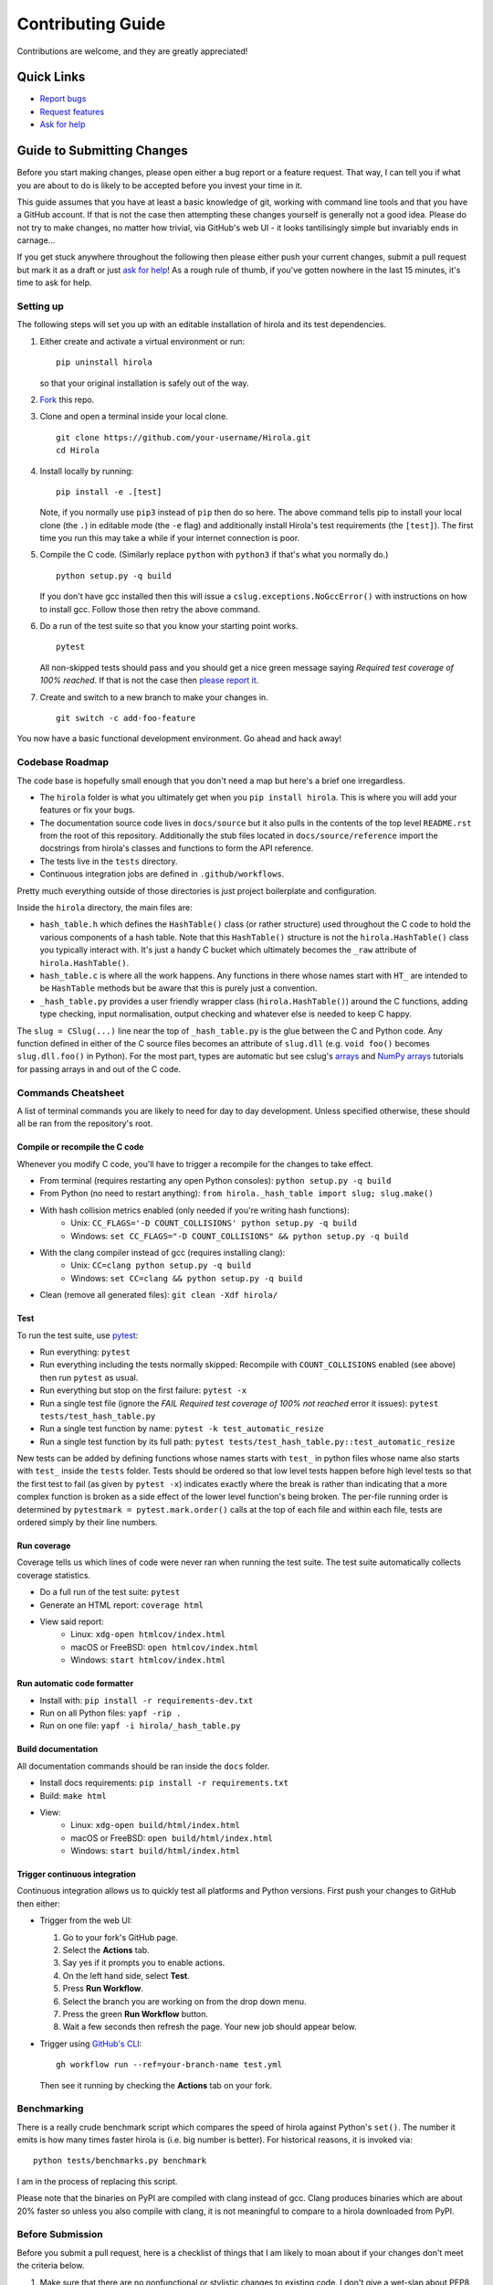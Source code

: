 .. highlight:: shell

==================
Contributing Guide
==================

Contributions are welcome, and they are greatly appreciated!


Quick Links
---------------------------

* `Report bugs`_
* `Request features`_
* `Ask for help`_


Guide to Submitting Changes
---------------------------

Before you start making changes, please open either a bug report or a feature
request.
That way, I can tell you if what you are about to do is likely to be accepted
before you invest your time in it.

This guide assumes that you have at least a basic knowledge of git, working
with command line tools and that you have a GitHub account.
If that is not the case then attempting these changes yourself is generally not
a good idea.
Please do not try to make changes, no matter how trivial, via GitHub's web UI -
it looks tantilisingly simple but invariably ends in carnage...

If you get stuck anywhere throughout the following then please either push your
current changes, submit a pull request but mark it as a draft or just `ask for
help`_!
As a rough rule of thumb, if you've gotten nowhere in the last 15 minutes, it's
time to ask for help.


Setting up
..........

The following steps will set you up with an editable installation of hirola and
its test dependencies.

1. Either create and activate a virtual environment or run::

    pip uninstall hirola

   so that your original installation is safely out of the way.

2. Fork_ this repo.

3. Clone and open a terminal inside your local clone. ::

    git clone https://github.com/your-username/Hirola.git
    cd Hirola

4. Install locally by running::

    pip install -e .[test]

   Note, if you normally use ``pip3`` instead of ``pip`` then do so here.
   The above command tells pip to install your local clone (the ``.``)
   in editable mode (the ``-e`` flag)
   and additionally install Hirola's test requirements (the ``[test]``).
   The first time you run this may take a while if your internet connection is
   poor.

5. Compile the C code. (Similarly replace ``python`` with ``python3`` if that's
   what you normally do.) ::

    python setup.py -q build

   If you don't have gcc installed then this will issue a
   ``cslug.exceptions.NoGccError()`` with instructions on how to install gcc.
   Follow those then retry the above command.

6. Do a run of the test suite so that you know your starting point works. ::

    pytest

   All non-skipped tests should pass and you should get a nice green message
   saying *Required test coverage of 100% reached*.
   If that is not the case then
   `please report it <https://github.com/bwoodsend/Hirola/issues/new>`_.

7. Create and switch to a new branch to make your changes in. ::

    git switch -c add-foo-feature

You now have a basic functional development environment. Go ahead and hack away!


Codebase Roadmap
................

The code base is hopefully small enough that you don't need a map but here's
a brief one irregardless.

* The ``hirola`` folder is what you ultimately get when you
  ``pip install hirola``.
  This is where you will add your features or fix your bugs.
* The documentation source code lives in ``docs/source`` but it also pulls in
  the contents of the top level ``README.rst`` from the root of this repository.
  Additionally the stub files located in ``docs/source/reference`` import the
  docstrings from hirola's classes and functions to form the API reference.
* The tests live in the ``tests`` directory.
* Continuous integration jobs are defined in ``.github/workflows``.

Pretty much everything outside of those directories is just project boilerplate
and configuration.

Inside the ``hirola`` directory, the main files are:

* ``hash_table.h`` which defines the ``HashTable()`` class (or rather structure)
  used throughout the C code to hold the various components of a hash table.
  Note that this ``HashTable()`` structure is not the ``hirola.HashTable()``
  class you typically interact with.
  It's just a handy C bucket which ultimately becomes the ``_raw`` attribute of
  ``hirola.HashTable()``.
* ``hash_table.c`` is where all the work happens. Any functions in there whose
  names start with ``HT_`` are intended to be ``HashTable`` methods but be aware
  that this is purely just a convention.
* ``_hash_table.py`` provides a user friendly wrapper class
  (``hirola.HashTable()``) around the C functions, adding type checking, input
  normalisation, output checking and whatever else is needed to keep C happy.

The ``slug = CSlug(...)``  line near the top of ``_hash_table.py`` is the glue
between the C and Python code.
Any function defined in either of the C source files becomes an attribute of
``slug.dll`` (e.g. ``void foo()`` becomes ``slug.dll.foo()`` in Python).
For the most part, types are automatic but see cslug's
`arrays <https://cslug.readthedocs.io/en/latest/arrays-and-buffers/arrays-and-buffers.html>`_
and `NumPy arrays <https://cslug.readthedocs.io/en/latest/arrays-and-buffers/numpy.html>`_
tutorials for passing arrays in and out of the C code.


Commands Cheatsheet
...................

A list of terminal commands you are likely to need for day to day development.
Unless specified otherwise, these should all be ran from the repository's root.



Compile or recompile the C code
+++++++++++++++++++++++++++++++

Whenever you modify C code, you'll have to trigger a recompile for the changes
to take effect.

* From terminal (requires restarting any open Python consoles):
  ``python setup.py -q build``
* From Python (no need to restart anything):
  ``from hirola._hash_table import slug; slug.make()``
* With hash collision metrics enabled (only needed if you're writing hash functions):
    * Unix:  ``CC_FLAGS='-D COUNT_COLLISIONS' python setup.py -q build``
    * Windows:
      ``set CC_FLAGS="-D COUNT_COLLISIONS" && python setup.py -q build``
* With the clang compiler instead of gcc (requires installing clang):
    * Unix: ``CC=clang python setup.py -q build``
    * Windows: ``set CC=clang && python setup.py -q build``
* Clean (remove all generated files): ``git clean -Xdf hirola/``


Test
++++

To run the test suite, use pytest_:

* Run everything: ``pytest``
* Run everything including the tests normally skipped: Recompile with
  ``COUNT_COLLISIONS`` enabled (see above) then run ``pytest`` as usual.
* Run everything but stop on the first failure: ``pytest -x``
* Run a single test file (ignore the *FAIL Required test coverage of
  100% not reached* error it issues): ``pytest tests/test_hash_table.py``
* Run a single test function by name: ``pytest -k test_automatic_resize``
* Run a single test function by its full path:
  ``pytest tests/test_hash_table.py::test_automatic_resize``

New tests can be added by defining functions whose names starts with ``test_``
in python files whose name also starts with ``test_`` inside the ``tests``
folder.
Tests should be ordered so that low level tests happen before high level tests
so that the first test to fail (as given by ``pytest -x``) indicates exactly
where the break is rather than indicating that a more complex function is
broken as a side effect of the lower level function's being broken.
The per-file running order is determined by ``pytestmark = pytest.mark.order()``
calls at the top of each file and within each file, tests are ordered simply by
their line numbers.


Run coverage
++++++++++++

Coverage tells us which lines of code were never ran when running the test
suite.
The test suite automatically collects coverage statistics.

* Do a full run of the test suite: ``pytest``
* Generate an HTML report: ``coverage html``
* View said report:
    * Linux: ``xdg-open htmlcov/index.html``
    * macOS or FreeBSD: ``open htmlcov/index.html``
    * Windows: ``start htmlcov/index.html``


Run automatic code formatter
++++++++++++++++++++++++++++

* Install with: ``pip install -r requirements-dev.txt``
* Run on all Python files: ``yapf -rip .``
* Run on one file: ``yapf -i hirola/_hash_table.py``


Build documentation
+++++++++++++++++++

All documentation commands should be ran inside the ``docs`` folder.

* Install docs requirements: ``pip install -r requirements.txt``
* Build: ``make html``
* View:
    * Linux: ``xdg-open build/html/index.html``
    * macOS or FreeBSD: ``open build/html/index.html``
    * Windows: ``start build/html/index.html``


Trigger continuous integration
++++++++++++++++++++++++++++++

Continuous integration allows us to quickly test all platforms and Python
versions.
First push your changes to GitHub then either:

* Trigger from the web UI:

  1. Go to your fork's GitHub page.
  2. Select the **Actions** tab.
  3. Say yes if it prompts you to enable actions.
  4. On the left hand side, select **Test**.
  5. Press **Run Workflow**.
  6. Select the branch you are working on from the drop down menu.
  7. Press the green **Run Workflow** button.
  8. Wait a few seconds then refresh the page.
     Your new job should appear below.

* Trigger using `GitHub's CLI`_::

    gh workflow run --ref=your-branch-name test.yml

  Then see it running by checking the **Actions** tab on your fork.


Benchmarking
............

There is a really crude benchmark script which compares the speed of hirola
against Python's ``set()``.
The number it emits is how many times faster hirola is (i.e. big number is
better).
For historical reasons, it is invoked via::

    python tests/benchmarks.py benchmark

I am in the process of replacing this script.

Please note that the binaries on PyPI are compiled with clang instead of gcc.
Clang produces binaries which are about 20% faster so unless you also compile
with clang, it is not meaningful to compare to a hirola downloaded from PyPI.



Before Submission
.................

Before you submit a pull request, here is a checklist of things that I am likely
to moan about if your changes don't meet the criteria below.

#. Make sure that there are no nonfunctional or stylistic changes to existing
   code. I don't give a wet-slap about PEP8 -
   I care very much about the signal to noise ratio of
   ``git log -S "new code"``, ``git log -- filename.py`` and ``git diff`` as
   well as the ability to merge, cherry-pick and rebase without merge conflicts.

#. The test suite passes with 100% coverage (see `Test`_ and `Run coverage`_).
   If your adding code then this means that you will also have to add tests
   to keep coverage happy.

#. If adding functionality, the docs need to be updated.
   Add `Google style docstrings`_ to new classes or functions,
   ensure that they appear somewhere in the API reference section of the docs
   and, unless the feature is quite niche, find a good place to add it to the
   `README.rst`_.

#. There is a clear distinction between public and private API.
   Anything that is intended to be used by end users should be documented.
   Any functions that aren't intended for use should have an underscore
   prefixed name or be defined in an underscore prefixed submodule to serve as
   a signal both to users and IDE code completions not to use them.
   Hidden, undocumented or barely documented functionality leads to nightmares
   where users
   don't know what they can safely use without fear of their code breaking after
   upgrading hirola and hirola developers can't change anything for fear of
   breaking someone else's downstream project.

#. Python source code should be formatted by yapf (see
   `Run automatic code formatter`_).

#. Proper grammar is used for anything textual.
   This means capital letters, full stops and no skipping the joining words -
   this goes for comments, documentation, docstrings and commit messages.

That's you, go ahead and submit...

If you wish, append *By your name / username / email / URL / some other
piece of information you wish to be identified by* to a commit message and I
will add it to the credits section of the README.


.. _`Report bugs`: https://github.com/bwoodsend/Hirola/issues/new?&template=bug-report.yml
.. _`Request features`: https://github.com/bwoodsend/Hirola/issues/new?&template=feature-request.yml
.. _`Ask for help`: https://github.com/bwoodsend/Hirola/discussions
.. _Fork: https://github.com/bwoodsend/Hirola/fork
.. _`GitHub's CLI`: https://github.com/cli/cli#github-cli
.. _`Google style docstrings`: https://www.sphinx-doc.org/en/master/usage/extensions/example_google.html#example-google
.. _`README.rst`: https://github.com/bwoodsend/Hirola#readme
.. _pytest: https://docs.pytest.org/en/6.2.x/
